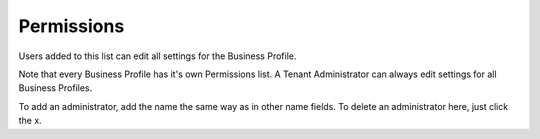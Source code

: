 Permissions
===========================================

Users added to this list can edit all settings for the Business Profile. 

.. image:: business-profile-permissions.png

Note that every Business Profile has it's own Permissions list. A Tenant Administrator can always edit settings for all Business Profiles.

To add an administrator, add the name the same way as in other name fields. To delete an administrator here, just click the x. 


